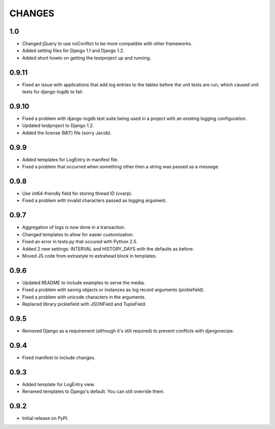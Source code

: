 CHANGES
=======

1.0
---
- Changed jQuery to use noConflict to be more compatible with other frameworks.
- Added setting files for Django 1.1 and Django 1.2.
- Added short howto on getting the testproject up and running.

0.9.11
------
- Fixed an issue with applications that add log entries to the tables before 
  the unit tests are run, which caused unit tests for django-logdb to fail.

0.9.10
------
- Fixed a problem with django-logdb test suite being used in a project with
  an existing logging configuration.
- Updated testproject to Django 1.2.
- Added the license (MIT) file (sorry Jacob).

0.9.9
-----
- Added templates for LogEntry in manifest file.
- Fixed a problem that occurred when something other then a string was passed as
  a message.

0.9.8
-----
- Use int64-friendly field for storing thread ID (vvarp).
- Fixed a problem with invalid characters passed as logging argument.

0.9.7
-----
- Aggregation of logs is now done in a transaction.
- Changed templates to allow for easier customization.
- Fixed an error in tests.py that occured with Python 2.5.
- Added 2 new settings: INTERVAL and HISTORY_DAYS with the defaults as before.
- Moved JS code from extrastyle to extrahead block in templates.

0.9.6
-----

- Updated README to include examples to serve the media.
- Fixed a problem with saving objects or instances as log record arguments
  (picklefield).
- Fixed a problem with unicode characters in the arguments.
- Replaced library picklefield with JSONField and TupleField.

0.9.5
-----
- Removed Django as a requirement (although it's still required) to prevent
  conflicts with djangorecipe.

0.9.4
-----
- Fixed manifest to include changes.

0.9.3
-----
- Added template for LogEntry view.
- Renamed templates to Django's default. You can still override them.

0.9.2
-----
- Initial release on PyPI.